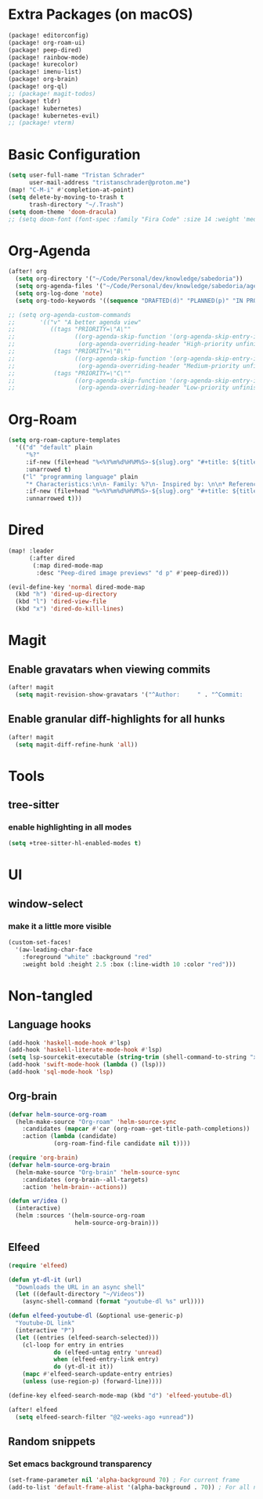 * Extra Packages (on macOS)
#+begin_src emacs-lisp :tangle packages.el
(package! editorconfig)
(package! org-roam-ui)
(package! peep-dired)
(package! rainbow-mode)
(package! kurecolor)
(package! imenu-list)
(package! org-brain)
(package! org-ql)
;; (package! magit-todos)
(package! tldr)
(package! kubernetes)
(package! kubernetes-evil)
;; (package! vterm)
#+end_src

* Basic Configuration
#+begin_src emacs-lisp
(setq user-full-name "Tristan Schrader"
      user-mail-address "tristanschrader@proton.me")
(map! "C-M-i" #'completion-at-point)
(setq delete-by-moving-to-trash t
      trash-directory "~/.Trash")
(setq doom-theme 'doom-dracula)
;; (setq doom-font (font-spec :family "Fira Code" :size 14 :weight 'medium))
#+end_src

* Org-Agenda
#+begin_src emacs-lisp
(after! org
  (setq org-directory '("~/Code/Personal/dev/knowledge/sabedoria"))
  (setq org-agenda-files '("~/Code/Personal/dev/knowledge/sabedoria/agenda"))
  (setq org-log-done 'note)
  (setq org-todo-keywords '((sequence "DRAFTED(d)" "PLANNED(p)" "IN PROGRESS(i)" "ON HOLD(h)" "|" "COMPLETED(c)" "ABANDONED(a)"))))

;; (setq org-agenda-custom-commands
;;       '(("v" "A better agenda view"
;;          ((tags "PRIORITY=\"A\""
;;                 ((org-agenda-skip-function '(org-agenda-skip-entry-if 'todo 'done))
;;                  (org-agenda-overriding-header "High-priority unfinished tasks:")))
;;           (tags "PRIORITY=\"B\""
;;                 ((org-agenda-skip-function '(org-agenda-skip-entry-if 'todo 'done))
;;                  (org-agenda-overriding-header "Medium-priority unfinished tasks:")))
;;           (tags "PRIORITY=\"C\""
;;                 ((org-agenda-skip-function '(org-agenda-skip-entry-if 'todo 'done))
;;                  (org-agenda-overriding-header "Low-priority unfinished tasks:")))))))

#+end_src

* Org-Roam
#+begin_src emacs-lisp
(setq org-roam-capture-templates
  '(("d" "default" plain
     "%?"
     :if-new (file+head "%<%Y%m%d%H%M%S>-${slug}.org" "#+title: ${title}\n")
     :unarrowed t)
    ("l" "programming language" plain
     "* Characteristics:\n\n- Family: %?\n- Inspired by: \n\n* Reference:\n\n"
     :if-new (file+head "%<%Y%m%d%H%M%S>-${slug}.org" "#+title: ${title}\n")
     :unnarrowed t)))
#+end_src

* Dired
#+begin_src emacs-lisp
(map! :leader
      (:after dired
       (:map dired-mode-map
        :desc "Peep-dired image previews" "d p" #'peep-dired)))

(evil-define-key 'normal dired-mode-map
  (kbd "h") 'dired-up-directory
  (kbd "l") 'dired-view-file
  (kbd "x") 'dired-do-kill-lines)
#+end_src

* Magit
** Enable gravatars when viewing commits
#+begin_src emacs-lisp
(after! magit
  (setq magit-revision-show-gravatars '("^Author:     " . "^Commit:     ")))
#+end_src
** Enable granular diff-highlights for all hunks
#+begin_src emacs-lisp
(after! magit
  (setq magit-diff-refine-hunk 'all))
#+end_src

* Tools
** tree-sitter
*** enable highlighting in all modes
#+begin_src emacs-lisp
(setq +tree-sitter-hl-enabled-modes t)
#+end_src

* UI
** window-select
*** make it a little more visible
#+begin_src emacs-lisp
(custom-set-faces!
  '(aw-leading-char-face
    :foreground "white" :background "red"
    :weight bold :height 2.5 :box (:line-width 10 :color "red")))
#+end_src

* Non-tangled
** Language hooks
#+begin_src emacs-lisp :tangle no
(add-hook 'haskell-mode-hook #'lsp)
(add-hook 'haskell-literate-mode-hook #'lsp)
(setq lsp-sourcekit-executable (string-trim (shell-command-to-string "xcrun --find sourcekit-lsp")))
(add-hook 'swift-mode-hook (lambda () (lsp)))
(add-hook 'sql-mode-hook 'lsp)
#+end_src
** Org-brain
#+begin_src emacs-lisp :tangle no
(defvar helm-source-org-roam
  (helm-make-source "Org-roam" 'helm-source-sync
    :candidates (mapcar #'car (org-roam--get-title-path-completions))
    :action (lambda (candidate)
             (org-roam-find-file candidate nil t))))

(require 'org-brain)
(defvar helm-source-org-brain
  (helm-make-source "Org-brain" 'helm-source-sync
    :candidates (org-brain--all-targets)
    :action 'helm-brain--actions))

(defun wr/idea ()
  (interactive)
  (helm :sources '(helm-source-org-roam
                   helm-source-org-brain)))
#+end_src
** Elfeed
#+begin_src emacs-lisp :tangle no
(require 'elfeed)

(defun yt-dl-it (url)
  "Downloads the URL in an async shell"
  (let ((default-directory "~/Videos"))
    (async-shell-command (format "youtube-dl %s" url))))

(defun elfeed-youtube-dl (&optional use-generic-p)
  "Youtube-DL link"
  (interactive "P")
  (let ((entries (elfeed-search-selected)))
    (cl-loop for entry in entries
             do (elfeed-untag entry 'unread)
             when (elfeed-entry-link entry)
             do (yt-dl-it it))
    (mapc #'elfeed-search-update-entry entries)
    (unless (use-region-p) (forward-line))))

(define-key elfeed-search-mode-map (kbd "d") 'elfeed-youtube-dl)

(after! elfeed
  (setq elfeed-search-filter "@2-weeks-ago +unread"))
#+end_src
** Random snippets
*** Set emacs background transparency
#+begin_src emacs-lisp :tangle no
(set-frame-parameter nil 'alpha-background 70) ; For current frame
(add-to-list 'default-frame-alist '(alpha-background . 70)) ; For all new frames henceforth
#+end_src
